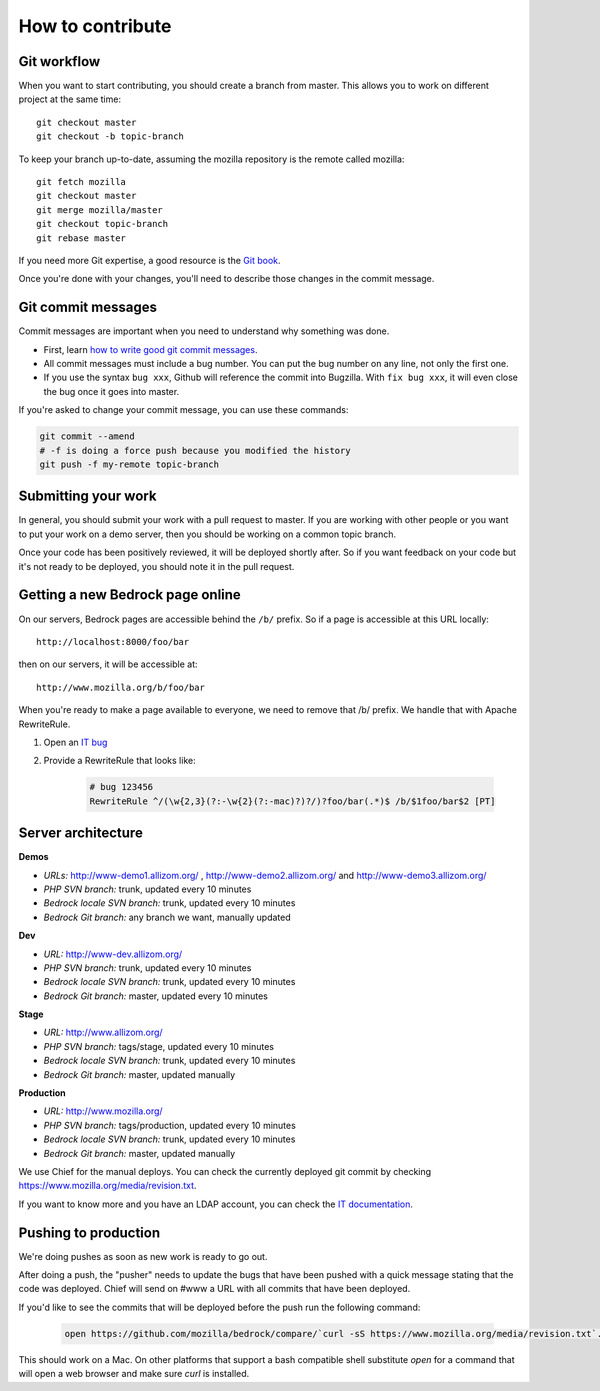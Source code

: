 .. This Source Code Form is subject to the terms of the Mozilla Public
.. License, v. 2.0. If a copy of the MPL was not distributed with this
.. file, You can obtain one at http://mozilla.org/MPL/2.0/.

.. _contribute:

=================
How to contribute
=================

Git workflow
------------
When you want to start contributing, you should create a branch from master.
This allows you to work on different project at the same time::

    git checkout master
    git checkout -b topic-branch

To keep your branch up-to-date, assuming the mozilla repository is the remote
called mozilla::

    git fetch mozilla
    git checkout master
    git merge mozilla/master
    git checkout topic-branch
    git rebase master

If you need more Git expertise, a good resource is the `Git book`_.

Once you're done with your changes, you'll need to describe those changes in
the commit message.

Git commit messages
-------------------
Commit messages are important when you need to understand why something was
done.

* First, learn `how to write good git commit messages`_.
* All commit messages must include a bug number. You can put the bug number on
  any line, not only the first one.
* If you use the syntax ``bug xxx``, Github will reference the commit into
  Bugzilla. With ``fix bug xxx``, it will even close the bug once it goes into
  master.

If you're asked to change your commit message, you can use these commands:

.. code-block:: bash

    git commit --amend
    # -f is doing a force push because you modified the history
    git push -f my-remote topic-branch

Submitting your work
--------------------
In general, you should submit your work with a pull request to master. If you
are working with other people or you want to put your work on a demo server,
then you should be working on a common topic branch.

Once your code has been positively reviewed, it will be deployed shortly after.
So if you want feedback on your code but it's not ready to be deployed, you
should note it in the pull request.

Getting a new Bedrock page online
---------------------------------
On our servers, Bedrock pages are accessible behind the ``/b/`` prefix. So if a
page is accessible at this URL locally::

    http://localhost:8000/foo/bar

then on our servers, it will be accessible at::

    http://www.mozilla.org/b/foo/bar

When you're ready to make a page available to everyone, we need to remove that
/b/ prefix. We handle that with Apache RewriteRule.

1. Open an `IT bug`_
2. Provide a RewriteRule that looks like:

    .. code-block:: apache

        # bug 123456
        RewriteRule ^/(\w{2,3}(?:-\w{2}(?:-mac)?)?/)?foo/bar(.*)$ /b/$1foo/bar$2 [PT]

Server architecture
-------------------
**Demos**

- *URLs:* http://www-demo1.allizom.org/ , http://www-demo2.allizom.org/ and
  http://www-demo3.allizom.org/
- *PHP SVN branch:* trunk, updated every 10 minutes
- *Bedrock locale SVN branch:* trunk, updated every 10 minutes
- *Bedrock Git branch:* any branch we want, manually updated

**Dev**

- *URL:* http://www-dev.allizom.org/
- *PHP SVN branch:* trunk, updated every 10 minutes
- *Bedrock locale SVN branch:* trunk, updated every 10 minutes
- *Bedrock Git branch:* master, updated every 10 minutes

**Stage**

- *URL:* http://www.allizom.org/
- *PHP SVN branch:* tags/stage, updated every 10 minutes
- *Bedrock locale SVN branch:* trunk, updated every 10 minutes
- *Bedrock Git branch:* master, updated manually

**Production**

- *URL:* http://www.mozilla.org/
- *PHP SVN branch:* tags/production, updated every 10 minutes
- *Bedrock locale SVN branch:* trunk, updated every 10 minutes
- *Bedrock Git branch:* master, updated manually

We use Chief for the manual deploys. You can check the currently deployed git
commit by checking https://www.mozilla.org/media/revision.txt.

If you want to know more and you have an LDAP account, you can check the
`IT documentation`_.

Pushing to production
---------------------
We're doing pushes as soon as new work is ready to go out.

After doing a push, the "pusher" needs to update the bugs that have been pushed
with a quick message stating that the code was deployed. Chief will send on
#www a URL with all commits that have been deployed.

If you'd like to see the commits that will be deployed before the push run the
following command:

    .. code-block:: bash

        open https://github.com/mozilla/bedrock/compare/`curl -sS https://www.mozilla.org/media/revision.txt`...master

This should work on a Mac. On other platforms that support a bash compatible
shell substitute `open` for a command that will open a web browser and make
sure `curl` is installed.

.. _Git book: http://git-scm.com/book
.. _how to write good git commit messages: http://tbaggery.com/2008/04/19/a-note-about-git-commit-messages.html
.. _IT documentation: https://mana.mozilla.org/wiki/pages/viewpage.action?pageId=1802733
.. _IT bug: https://bugzilla.mozilla.org/enter_bug.cgi?product=mozilla.org&format=itrequest
